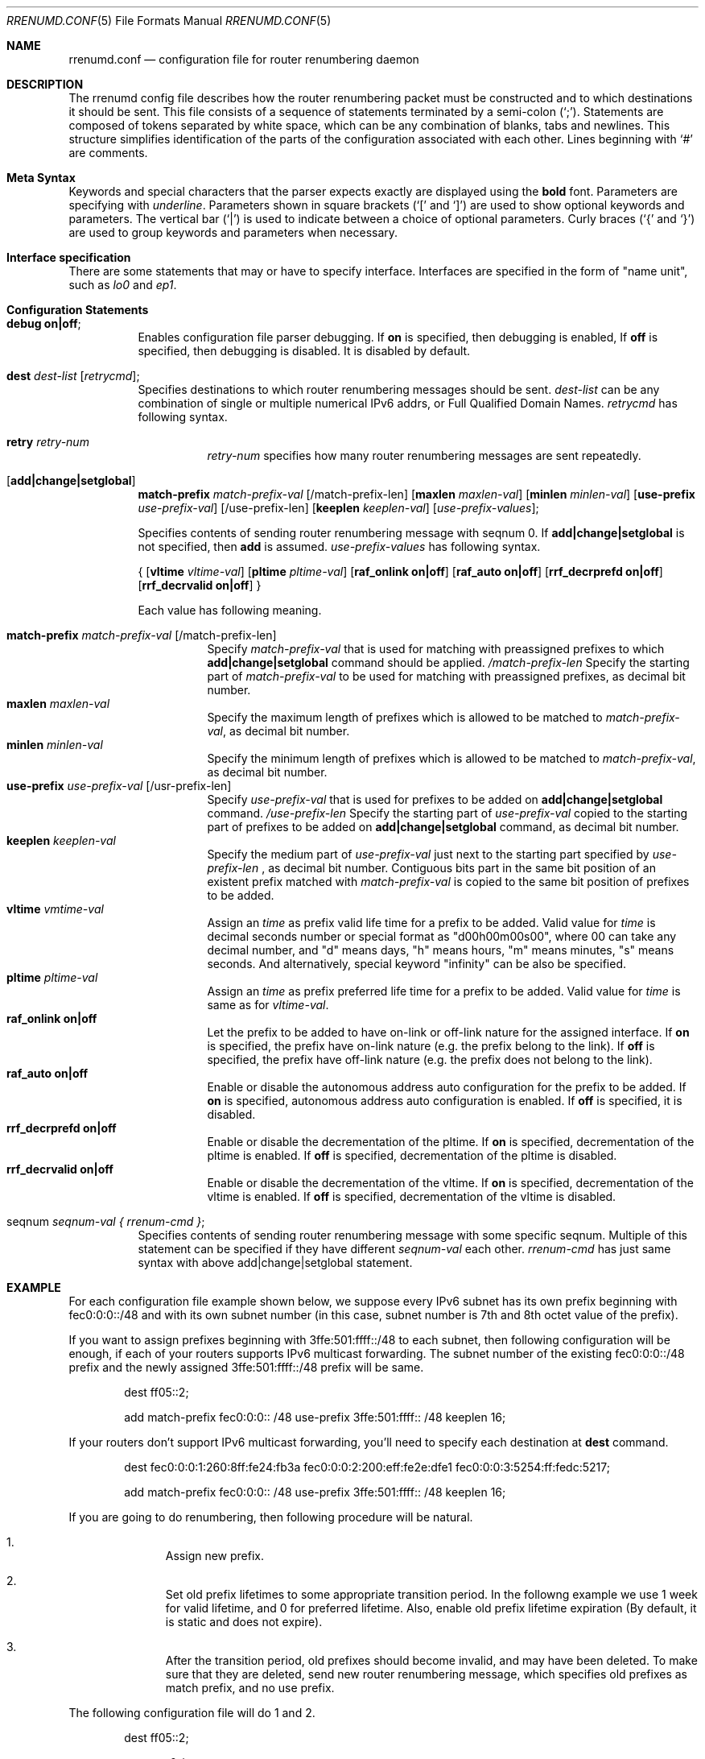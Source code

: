.\"	$KAME: rrenumd.conf.5,v 1.6 2001/02/06 02:10:29 itojun Exp $
.\"
.\" Copyright (C) 1995, 1996, 1997, and 1998 WIDE Project.
.\" All rights reserved.
.\"
.\" Redistribution and use in source and binary forms, with or without
.\" modification, are permitted provided that the following conditions
.\" are met:
.\" 1. Redistributions of source code must retain the above copyright
.\"    notice, this list of conditions and the following disclaimer.
.\" 2. Redistributions in binary form must reproduce the above copyright
.\"    notice, this list of conditions and the following disclaimer in the
.\"    documentation and/or other materials provided with the distribution.
.\" 3. Neither the name of the project nor the names of its contributors
.\"    may be used to endorse or promote products derived from this software
.\"    without specific prior written permission.
.\"
.\" THIS SOFTWARE IS PROVIDED BY THE PROJECT AND CONTRIBUTORS ``AS IS'' AND
.\" ANY EXPRESS OR IMPLIED WARRANTIES, INCLUDING, BUT NOT LIMITED TO, THE
.\" IMPLIED WARRANTIES OF MERCHANTABILITY AND FITNESS FOR A PARTICULAR PURPOSE
.\" ARE DISCLAIMED.  IN NO EVENT SHALL THE PROJECT OR CONTRIBUTORS BE LIABLE
.\" FOR ANY DIRECT, INDIRECT, INCIDENTAL, SPECIAL, EXEMPLARY, OR CONSEQUENTIAL
.\" DAMAGES (INCLUDING, BUT NOT LIMITED TO, PROCUREMENT OF SUBSTITUTE GOODS
.\" OR SERVICES; LOSS OF USE, DATA, OR PROFITS; OR BUSINESS INTERRUPTION)
.\" HOWEVER CAUSED AND ON ANY THEORY OF LIABILITY, WHETHER IN CONTRACT, STRICT
.\" LIABILITY, OR TORT (INCLUDING NEGLIGENCE OR OTHERWISE) ARISING IN ANY WAY
.\" OUT OF THE USE OF THIS SOFTWARE, EVEN IF ADVISED OF THE POSSIBILITY OF
.\" SUCH DAMAGE.
.\"
.Dd Nov 5, 1998
.Dt RRENUMD.CONF 5
.Os KAME
.Sh NAME
.\"
.Nm rrenumd.conf
.Nd configuration file for router renumbering daemon
.\"
.Sh DESCRIPTION
The rrenumd config file describes how the router renumbering packet
must be constructed and to which destinations it should be sent.
This file consists of a sequence of statements terminated by a semi-colon (`;').
Statements are composed of tokens
separated by white space, which can be any combination of blanks, tabs
and newlines.
This structure simplifies identification of
the parts of the configuration associated with each other.
Lines beginning with
.Ql #
are comments.
.\"
.Sh Meta Syntax
Keywords and special characters that the parser expects exactly are
displayed using the
.Ic bold
font.
Parameters are specifying with
.Ar underline .
Parameters shown in
square brackets (`[' and `]') are used to show optional
keywords and parameters.
The vertical bar (`|') is used to indicate
between a choice of optional parameters.
Curly braces (`{' and
`}') are used to group keywords and parameters when necessary.
.\"
.Sh Interface specification
There are some statements that may or have to specify interface.
Interfaces are specified in the form of "name unit", such as
.Ar lo0
and
.Ar ep1 .
.\"
.Sh Configuration Statements
.Bl -tag -width Ds
.\"
.It Ic debug on|off ;
Enables configuration file parser debugging.
If
.Ic on
is specified,
then debugging is enabled,
If
.Ic off
is specified,
then debugging is disabled.
It is disabled by default.
.\"
.It Ic dest Ar dest-list Op Ar retrycmd ;
Specifies destinations to which router renumbering messages should be
sent.
.Ar dest-list
can be any combination of single or multiple numerical IPv6 addrs,
or Full Qualified Domain Names.
.Ar retrycmd
has following syntax.
.Pp
.\"
.Bl -tag -width Ds -compact
.It Ic retry Ar retry-num
.Ar retry-num
specifies how many router renumbering messages are sent repeatedly.
.El
.It Op Ic add|change|setglobal
.Cm match-prefix Ar match-prefix-val
.Op /match-prefix-len
.Op Cm maxlen Ar maxlen-val
.Op Cm minlen Ar minlen-val
.Op Cm use-prefix Ar use-prefix-val
.Op /use-prefix-len
.Op Cm keeplen Ar keeplen-val
.Op Ar use-prefix-values ;
.Pp
Specifies contents of sending router renumbering message with seqnum 0.
If
.Cm add|change|setglobal
is not specified, then
.Cm add
is assumed.
.Ar use-prefix-values
has following syntax.
.Pp
{
.Op Cm vltime Ar vltime-val
.Op Cm pltime Ar pltime-val
.Op Cm raf_onlink Cm on|off
.Op Cm raf_auto Cm on|off
.Op Cm rrf_decrprefd Cm on|off
.Op Cm rrf_decrvalid Cm on|off
}
.Pp
Each value has following meaning.
.Pp
.Bl -tag -width Ds -compact
.It Cm match-prefix Ar match-prefix-val Op /match-prefix-len
Specify
.Ar match-prefix-val
that is used for matching with preassigned prefixes to which
.Cm add|change|setglobal
command should be applied.
.Ar /match-prefix-len
Specify the starting part of
.Ar match-prefix-val
to be used for matching with preassigned prefixes, as decimal bit number.
.It Cm maxlen Ar maxlen-val
Specify the maximum length of prefixes which is allowed to be
matched to
.Ar match-prefix-val ,
as decimal bit number.
.It Cm minlen Ar minlen-val
Specify the minimum length of prefixes which is allowed to be matched to
.Ar match-prefix-val ,
as decimal bit number.
.It Cm use-prefix Ar use-prefix-val Op /usr-prefix-len
Specify
.Ar use-prefix-val
that is used for prefixes to be added on
.Cm add|change|setglobal
command.
.Ar /use-prefix-len
Specify the starting part of
.Ar use-prefix-val
copied to the starting part of prefixes to be added on
.Cm add|change|setglobal
command, as decimal bit number.
.It Cm keeplen Ar keeplen-val
Specify the medium part of
.Ar use-prefix-val
just next to the starting part specified by
.Ar use-prefix-len
, as decimal bit number.
Contiguous bits part in the same bit position of an existent prefix
matched with
.Ar match-prefix-val
is copied to the same bit position of prefixes to be added.
.It Cm vltime Ar vmtime-val
Assign an
.Ar time
as prefix valid life time for a prefix to be added.
Valid value for
.Ar time
is decimal seconds number or special format as "d00h00m00s00",
where 00 can take any decimal number, and "d" means days, "h" means hours,
"m" means minutes, "s" means seconds.
And alternatively, special keyword
"infinity" can be also be specified.
.It Cm pltime Ar pltime-val
Assign an
.Ar time
as prefix preferred life time for a prefix to be added.
Valid value for
.Ar time
is same as for
.Ar vltime-val .
.It Cm raf_onlink Cm on|off
Let the prefix to be added to have on-link or off-link nature
for the assigned interface.
If
.Cm on
is specified, the prefix have on-link nature
(e.g. the prefix
belong to the link).
If
.Cm off
is specified, the prefix have off-link nature
(e.g. the
prefix does not belong to the link).
.It Cm raf_auto Cm on|off
Enable or disable the autonomous address auto configuration
for the prefix to be added.
If
.Cm on
is specified, autonomous address auto configuration is
enabled.
If
.Cm off
is specified, it is disabled.
.It Cm rrf_decrprefd Cm on|off
Enable or disable the decrementation of the pltime.
If
.Cm on
is specified, decrementation of the pltime is enabled.
If
.Cm off
is specified, decrementation of the pltime is disabled.
.It Cm rrf_decrvalid Cm on|off
Enable or disable the decrementation of the vltime.
If
.Cm on
is specified, decrementation of the vltime is enabled.
If
.Cm off
is specified, decrementation of the vltime is disabled.
.El
.\"
.It seqnum Ar seqnum-val { Ar rrenum-cmd } ;
Specifies contents of sending router renumbering message with some
specific seqnum.
Multiple of this statement can be specified if they
have different
.Ar seqnum-val
each other.
.Ar rrenum-cmd
has just same syntax with above add|change|setglobal statement.
.El
.\"
.Sh EXAMPLE
For each configuration file example shown below, we suppose
every IPv6 subnet has its own prefix beginning with
fec0:0:0::/48 and with its own subnet number
(in this case,
subnet number is 7th and 8th octet value of the prefix).
.Pp
If you want to assign prefixes beginning with 3ffe:501:ffff::/48
to each subnet, then following configuration will be enough,
if each of your routers supports IPv6 multicast forwarding.
The subnet number of the existing fec0:0:0::/48 prefix and the
newly assigned 3ffe:501:ffff::/48 prefix will be same.
.\"
.Bd -literal -offset indent
dest ff05::2;

add match-prefix fec0:0:0:: /48 use-prefix 3ffe:501:ffff:: /48 keeplen 16;
.Ed
.\"
.Pp
If your routers don't support IPv6 multicast forwarding,
you'll need to specify each destination at
.Cm dest
command.
.\"
.Bd -literal -offset indent
dest fec0:0:0:1:260:8ff:fe24:fb3a fec0:0:0:2:200:eff:fe2e:dfe1 fec0:0:0:3:5254:ff:fedc:5217;

add match-prefix fec0:0:0:: /48 use-prefix 3ffe:501:ffff:: /48 keeplen 16;
.Ed
.\"
.Pp
If you are going to do renumbering, then following procedure will be natural.
.Bl -enum -offset indent
.It
Assign new prefix.
.It
Set old prefix lifetimes to some appropriate transition
period.
In the followng example we use 1 week for valid
lifetime, and 0 for preferred lifetime.
Also, enable old prefix lifetime expiration
(By default, it is static and does not expire).
.It
After the transition period, old prefixes should become
invalid, and may have been deleted.
To make sure that they are deleted, send new router
renumbering message, which specifies old prefixes as match
prefix, and no use prefix.
.El
.\"
.Pp
The following configuration file will do 1 and 2.
.\"
.Bd -literal -offset indent
dest ff05::2;

seqnum 0 {
	add match-prefix fec0:0:0:: /48 use-prefix 3ffe:501:fffe:: /48 keeplen 16;
	};

seqnum 1 {
	change match-prefix 3ffe:501:ffff:: /48 use-prefix 3ffe:501:ffff:: /48 keeplen 16 vltime d7 pltime 0 rrf_decrvalid on rrf_decrprefd on;
	};
.Ed
.\"
.Pp
And the following configuration file will do 3
(should be
used for the router renumbering message to be sent 1 week
afterward).
.\"
.Bd -literal -offset indent
dest ff05::2;

change match-prefix 3ffe:501:ffff:: /48;
.Ed
.\"
.Pp
In the above example, only
.Cm add
and
.Cm change
commands are used, and there is no example for
.Cm setglobal
command.
.Cm setglobal
command is almost same with
.Cm change
command except that it deletes all pre-defined IPv6 global address.
.Sh SEE ALSO
.Xr rrenumd 8 ,
.Xr prefix 8
.Sh HISTORY
The
.Nm
configuration file was first appeared in KAME IPv6 protocol stack kit.
.\" .Sh BUGS
.\" (to be written)
